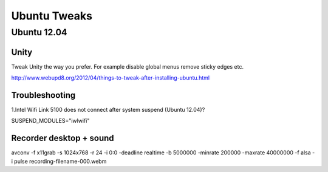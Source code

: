 =============
Ubuntu Tweaks
=============

------------
Ubuntu 12.04
------------

Unity
-----

Tweak Unity the way you prefer. For example disable global menus remove sticky edges etc.

http://www.webupd8.org/2012/04/things-to-tweak-after-installing-ubuntu.html

Troubleshooting
---------------

1.Intel Wifi Link 5100 does not connect after system suspend (Ubuntu 12.04)?

SUSPEND_MODULES="iwlwifi" 

Recorder desktop + sound
------------------------
avconv -f x11grab -s 1024x768 -r 24 -i 0:0 -deadline realtime -b 5000000 -minrate 200000 -maxrate 40000000 -f alsa -i pulse recording-filename-000.webm

